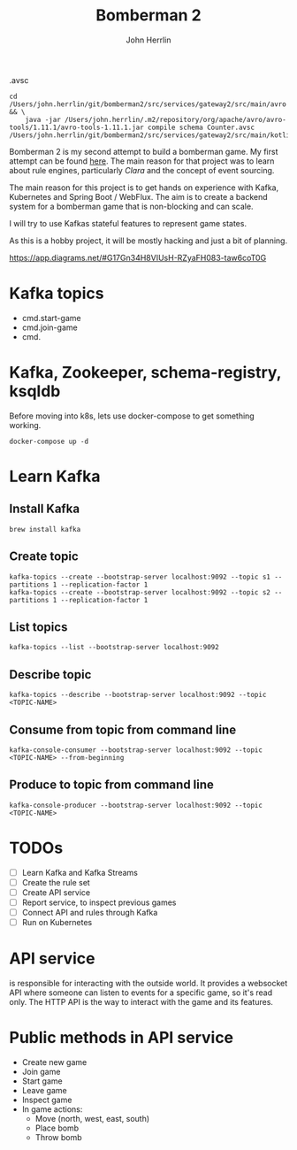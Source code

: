 #+TITLE: Bomberman 2
#+AUTHOR: John Herrlin


.avsc


#+BEGIN_SRC shell :results output code
  cd /Users/john.herrlin/git/bomberman2/src/services/gateway2/src/main/avro && \
      java -jar /Users/john.herrlin/.m2/repository/org/apache/avro/avro-tools/1.11.1/avro-tools-1.11.1.jar compile schema Counter.avsc /Users/john.herrlin/git/bomberman2/src/services/gateway2/src/main/kotlin/
#+END_SRC


Bomberman 2 is my second attempt to build a bomberman game. My first attempt can
be found [[https://github.com/jherrlin/bomberman-with-clara][here]]. The main reason for that project was to learn about rule engines,
particularly [[clara-rules.org][Clara]] and the concept of event sourcing.

The main reason for this project is to get hands on experience with Kafka,
Kubernetes and Spring Boot / WebFlux. The aim is to create a backend system for
a bomberman game that is non-blocking and can scale.

I will try to use Kafkas stateful features to represent game states.

As this is a hobby project, it will be mostly hacking and just a bit of
planning.


https://app.diagrams.net/#G17Gn34H8VIUsH-RZyaFH083-taw6coT0G

* Kafka topics

  - cmd.start-game
  - cmd.join-game
  - cmd.

* Kafka, Zookeeper, schema-registry, ksqldb

  Before moving into k8s, lets use docker-compose to get something working.

  #+BEGIN_SRC shell :results output code
    docker-compose up -d
  #+END_SRC

* Learn Kafka
** Install Kafka

   #+BEGIN_SRC shell :results output code
     brew install kafka
   #+END_SRC

** Create topic

   #+BEGIN_SRC shell :results output code
     kafka-topics --create --bootstrap-server localhost:9092 --topic s1 --partitions 1 --replication-factor 1
     kafka-topics --create --bootstrap-server localhost:9092 --topic s2 --partitions 1 --replication-factor 1
   #+END_SRC

** List topics

   #+BEGIN_SRC shell :results output code
     kafka-topics --list --bootstrap-server localhost:9092
   #+END_SRC

** Describe topic

   #+BEGIN_SRC shell :results output code
     kafka-topics --describe --bootstrap-server localhost:9092 --topic <TOPIC-NAME>
   #+END_SRC

** Consume from topic from command line

   #+BEGIN_SRC shell :results output code
     kafka-console-consumer --bootstrap-server localhost:9092 --topic <TOPIC-NAME> --from-beginning
   #+END_SRC

** Produce to topic from command line

   #+BEGIN_SRC shell :results output code
     kafka-console-producer --bootstrap-server localhost:9092 --topic <TOPIC-NAME>
   #+END_SRC

* TODOs

  - [ ] Learn Kafka and Kafka Streams
  - [ ] Create the rule set
  - [ ] Create API service
  - [ ] Report service, to inspect previous games
  - [ ] Connect API and rules through Kafka
  - [ ] Run on Kubernetes

* API service

  is responsible for interacting with the outside world. It provides a websocket
  API where someone can listen to events for a specific game, so it's read only.
  The HTTP API is the way to interact with the game and its features.

* Public methods in API service

  - Create new game
  - Join game
  - Start game
  - Leave game
  - Inspect game
  - In game actions:
    - Move (north, west, east, south)
    - Place bomb
    - Throw bomb
